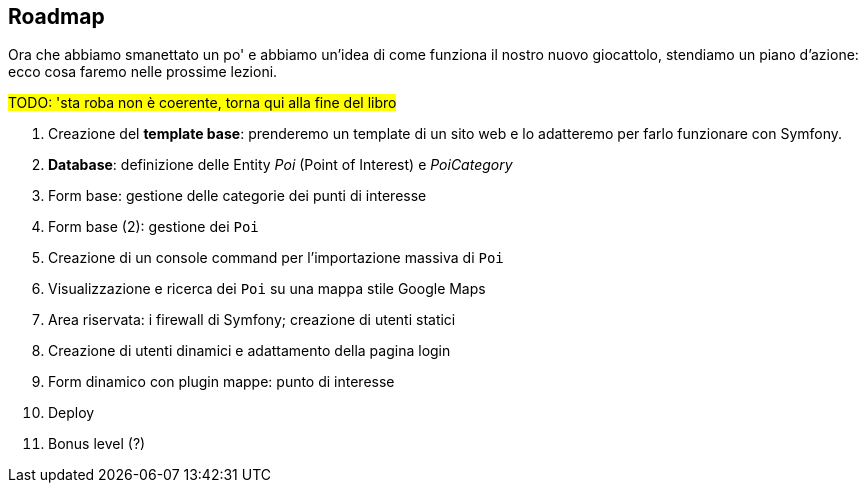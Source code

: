 == Roadmap

Ora che abbiamo smanettato un po' e abbiamo un'idea di come funziona il nostro nuovo giocattolo, stendiamo un piano d'azione: ecco cosa faremo nelle prossime lezioni.

#TODO: 'sta roba non è coerente, torna qui alla fine del libro#

. Creazione del *template base*: prenderemo un template di un sito web e lo adatteremo per farlo funzionare con Symfony.

. *Database*: definizione delle Entity _Poi_ (Point of Interest) e _PoiCategory_
. Form base: gestione delle categorie dei punti di interesse
. Form base (2): gestione dei `Poi`
. Creazione di un console command per l'importazione massiva di `Poi`
. Visualizzazione e ricerca dei `Poi` su una mappa stile Google Maps
. Area riservata: i firewall di Symfony; creazione di utenti statici
. Creazione di utenti dinamici e adattamento della pagina login
. Form dinamico con plugin mappe: punto di interesse
. Deploy
. Bonus level (?)

<<<
